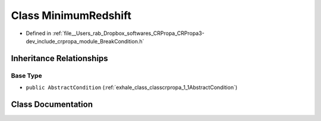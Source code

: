 .. _exhale_class_classcrpropa_1_1MinimumRedshift:

Class MinimumRedshift
=====================

- Defined in :ref:`file__Users_rab_Dropbox_softwares_CRPropa_CRPropa3-dev_include_crpropa_module_BreakCondition.h`


Inheritance Relationships
-------------------------

Base Type
*********

- ``public AbstractCondition`` (:ref:`exhale_class_classcrpropa_1_1AbstractCondition`)


Class Documentation
-------------------


.. doxygenclass:: crpropa::MinimumRedshift
   :members:
   :protected-members:
   :undoc-members: